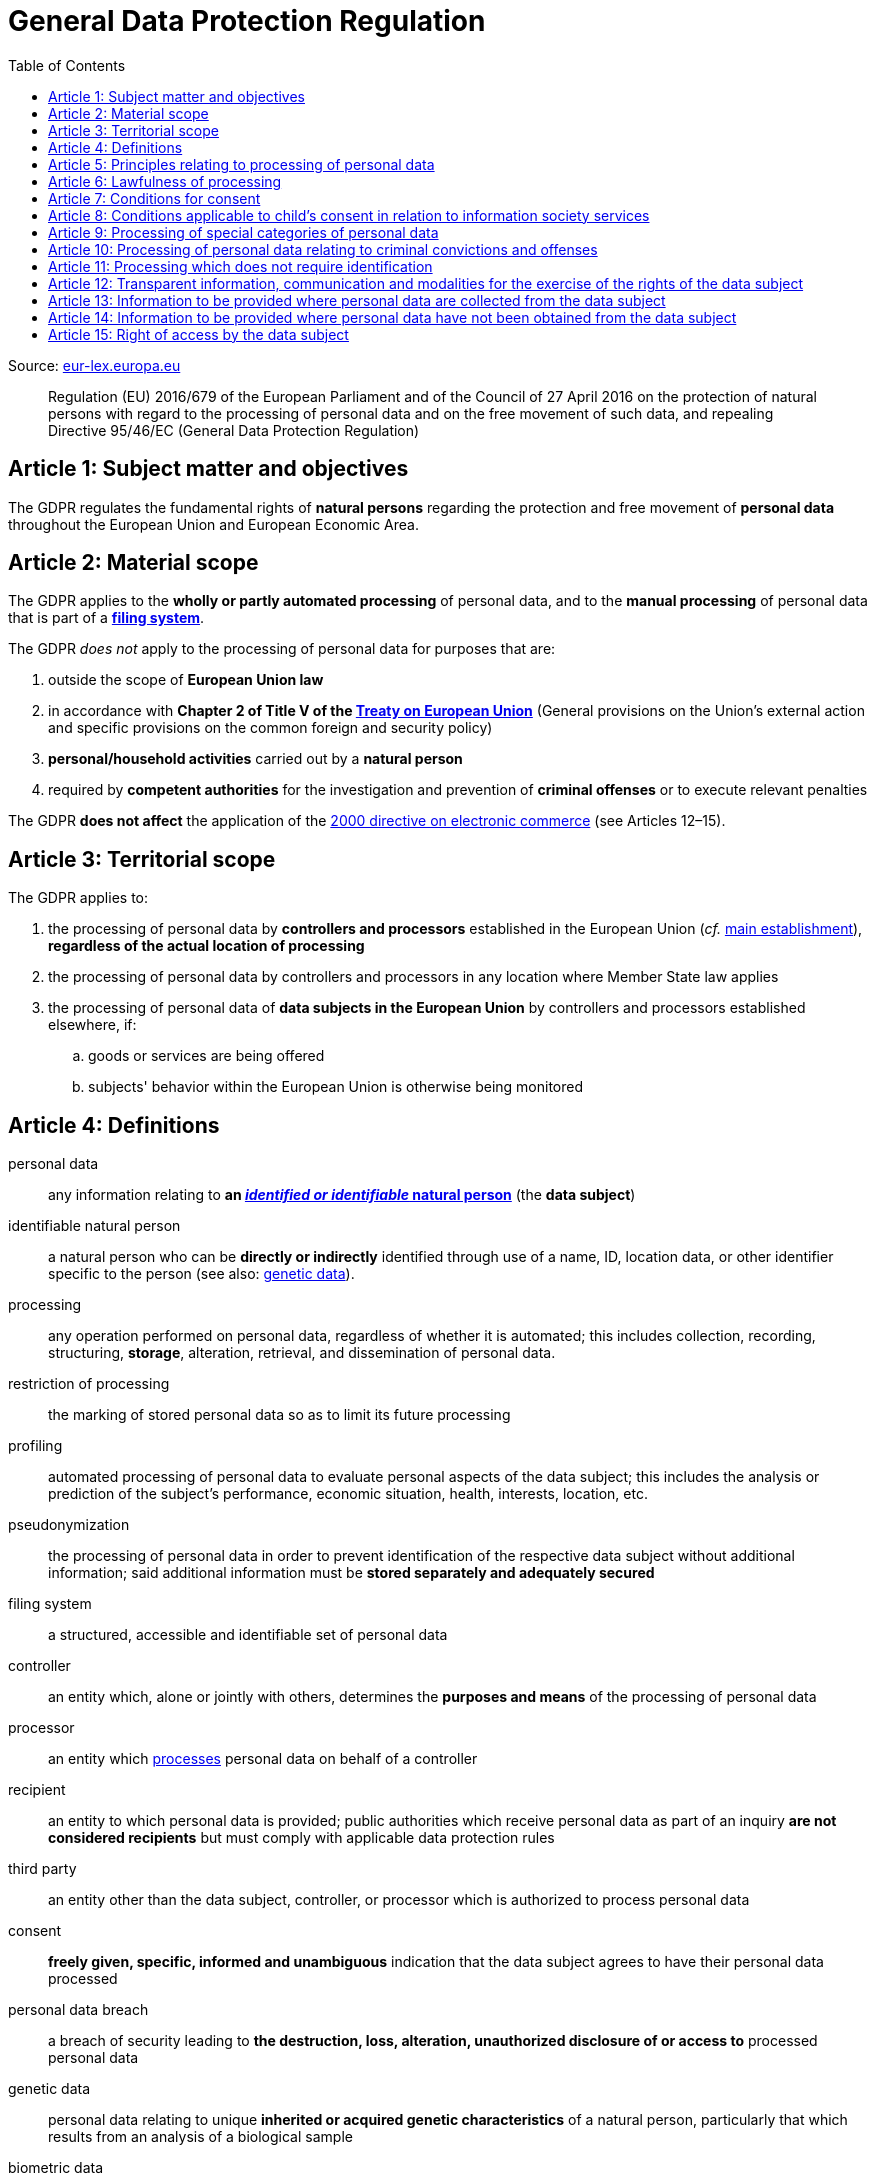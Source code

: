 :toc:
:toclevels: 5

= General Data Protection Regulation

Source: https://eur-lex.europa.eu/eli/reg/2016/679/oj[eur-lex.europa.eu]

[quote]
Regulation (EU) 2016/679 of the European Parliament and of the Council of 27 April 2016 on the protection of natural persons with regard to the processing of personal data and on the free movement of such data, and repealing Directive 95/46/EC (General Data Protection Regulation)

[#art1]
== Article 1: Subject matter and objectives

The GDPR regulates the fundamental rights of *natural persons* regarding the protection and free movement of *personal data* throughout the European Union and European Economic Area.

[#art2]
== Article 2: Material scope

The GDPR applies to the *wholly or partly automated processing* of personal data, and to the *manual processing* of personal data that is part of a *<<filing-system,filing system>>*.

The GDPR _does not_ apply to the processing of personal data for purposes that are:

. outside the scope of *European Union law*
. in accordance with *Chapter 2 of Title V of the https://eur-lex.europa.eu/eli/treaty/teu_2012/oj[Treaty on European Union]* (General provisions on the Union's external action and specific provisions on the common foreign and security policy)
. *personal/household activities* carried out by a *natural person*
. required by *competent authorities* for the investigation and prevention of *criminal offenses* or to execute relevant penalties

The GDPR *does not affect* the application of the https://eur-lex.europa.eu/eli/dir/2000/31/oj[2000 directive on electronic commerce] (see Articles 12–15).

[#art3]
== Article 3: Territorial scope

The GDPR applies to:

. the processing of personal data by *controllers and processors* established in the European Union (_cf._ <<main-establishment,main establishment>>), *regardless of the actual location of processing*
. the processing of personal data by controllers and processors in any location where Member State law applies
. the processing of personal data of *data subjects in the European Union* by controllers and processors established elsewhere, if:
.. goods or services are being offered
.. subjects' behavior within the European Union is otherwise being monitored

[#art4]
== Article 4: Definitions

personal data::
any information relating to *an <<identifiable-natural-person,_identified or identifiable_ natural person*>> (the *data subject*)

[#identifiable-natural-person]
identifiable natural person::
a natural person who can be *directly or indirectly* identified through use of a name, ID, location data, or other identifier specific to the person (see also: <<genetic-data,genetic data>>).

[#processing]
processing::
any operation performed on personal data, regardless of whether it is automated; this includes collection, recording, structuring, *storage*, alteration, retrieval, and dissemination of personal data.

restriction of processing::
the marking of stored personal data so as to limit its future processing

[#profiling]
profiling::
automated processing of personal data to evaluate personal aspects of the data subject; this includes the analysis or prediction of the subject's performance, economic situation, health, interests, location, etc.

[#pseudonymization]
pseudonymization::
the processing of personal data in order to prevent identification of the respective data subject without additional information; said additional information must be *stored separately and adequately secured*

[#filing-system]
filing system::
a structured, accessible and identifiable set of personal data

controller::
an entity which, alone or jointly with others, determines the *purposes and means* of the processing of personal data

processor::
an entity which <<processing,processes>> personal data on behalf of a controller

recipient::
an entity to which personal data is provided; public authorities which receive personal data as part of an inquiry *are not considered recipients* but must comply with applicable data protection rules

[#third-party]
third party::
an entity other than the data subject, controller, or processor which is authorized to process personal data

[#consent]
consent::
*freely given, specific, informed and unambiguous* indication that the data subject agrees to have their personal data processed

personal data breach::
a breach of security leading to *the destruction, loss, alteration, unauthorized disclosure of or access to* processed personal data

[#genetic-data]
genetic data::
personal data relating to unique *inherited or acquired genetic characteristics* of a natural person, particularly that which results from an analysis of a biological sample

[#biometric-data]
biometric data::
personal data resulting from technical processing, relating to physical, physiological or behavioral characteristics of a natural person; this includes facial images or fingerprints

[#main-establishment]
main establishment (controllers)::
the establishment of the controller in the European Union where *the decisions on the purposes and means of processing* are made; by default, this is the place of central administration within the European Union

main establishment (processors)::
the establishment of the processor in the European Union where *the main processing activities* take place; by default, this is the place of central administration within the European Union

representative::
a natural or legal person established in the European Union who represents (see <<art27,Article 27>>) a controller or processor

enterprise::
a natural or legal person engaged in an economic activity; this includes partnerships or associations

group of undertakings::
a controlling *undertaking* and its controlled undertakings
footnote:[https://uk.practicallaw.thomsonreuters.com/w-014-8183[Practical Law: group of undertakings]]

binding corporate rules::
data protection policies which are followed by a controller or processor established in a Member State for *transfers of personal data to a controller or processor in a third country* within a group of undertakings.

[#art4-supervisory-authority]
supervisory authority::
see <<art51,Article 51>>

supervisory authority concerned::
a supervisory authority *concerned by* the processing of personal data because:

. the controller or processor is established on the territory of the supervisory authority's Member State
. data subjects in said Member State are (likely to be) substantially affected by said processing
. a complaint has been filed with the supervisory authority

cross-border processing::
personal data processing that involves data subjects or controllers/processors in multiple Member States

relevant and reasoned objection::
an objection regarding whether the GDPR has been infringed upon

[#information-society-service]
information society service::
a paid service provided electronically, upon request by the recipient, for the processing and storage of data (see Article 1(1) of https://eur-lex.europa.eu/eli/dir/2015/1535/oj[Directive (EU) 2015/1535])

international organization::
an organization and its subordinates governed by international law

[#art5]
== Article 5: Principles relating to processing of personal data

The controller is responsible ("accountability") for ensuring that personal data is:

. *lawfully, fairly and transparently* processed ("lawfulness, fairness and transparency").
. collected for *specific, explicit and legitimate* purposes
. *relevant* and *limited* to the specified purpose ("data minimization")
. accurate and kept up to date; inaccurate personal data *must be erased or updated without delay* ("accuracy")
. suitably anonymized; data subjects *must not be identifiable for longer than necessary*
.. Personal data may be archived for longer periods *in the public interest or for research purposes* (see <<art89,Article 89>>) with the appropriate privacy safeguards
. *appropriately secured*; this includes protection against unauthorized access and data loss, destruction or other
damage ("integrity and confidentiality")

[#art6]
== Article 6: Lawfulness of processing

Data processing is *lawful* if at least one of the following applies:

[#art6-consent]
. the data subject has given <<consent,consent>> to the processing of their personal data for a specific purpose
. processing is necessary to *fulfill a contract* with the data subject
. processing is *requested by the data subject* prior to entering into a contract
. processing is necessary to comply with the controller's *legal obligations* footnoteref:[art6-2,The conditions for such processing are specified by European Union law; Member States may introduce more specific requirements.]
. processing is necessary to protect the *vital interests of the data subject*
. processing is necessary to carry out an action *in the public interest* footnoteref:[art6-2]
. processing is necessary to *exercise an official authority* of the controller footnoteref:[art6-2]
[#art6-interests]
. processing is necessary to pursue the interests of the controller or of a third party, given that these interests do not infringe on the fundamental rights of the data subject, *in particular when the data subject is a child*.
.. This does not apply to processing carried out by public authorities.

If data processing occurs for purposes other than that for which the personal data was initially collected, and *is not based on consent of the data subject* or on European Union or Member State law, the controller *must take into account* (among other things) the following, in order to determine whether the processing is compatible:

. any link between *the initial purpose* and the intended further processing
. the context of the data collection
. whether *"special personal data"* (see <<art9, Article 9>>) is processed
. whether personal data related to criminal convictions or offenses (see <<art10,Article 10>>) is processed
. *any possible consequences* of the intended further processing
. *any appropriate safeguards*; this includes *encryption* or *<<pseudonymization,pseudonymization>>*

[#art7]
== Article 7: Conditions for consent

If the lawfulness of data processing is *<<art6-consent,based on consent>>*, the controller *must be able to clearly demonstrate* that the data subject has freely consented to the processing of their personal data. Data subjects must be *clearly informed* when consent is required, and *must be allowed to withdraw their consent* at any time; withdrawal *must not be made any more difficult* than the initial request for consent.

Consent should not be "bundled up as a condition of service", unless it is *absolutely necessary* footnote:[https://ico.org.uk/for-organisations/guide-to-data-protection/guide-to-the-general-data-protection-regulation-gdpr/consent/what-is-valid-consent[UK Information Commissioner's Office: What is valid consent?]]; if consent is required as part of the conditions for a contract, but *is not absolutely necessary* for its fulfillment, it is *not considered freely given*.

[#art8]
== Article 8: Conditions applicable to child's consent in relation to information society services

_See also <<information-society-service,information society services>>._

If the data subject is a child, and has consented to the processing of their personal data, said processing is legal if:

. the data subject is at least 16 years old footnote:[Member States may provide lower ages, provided that said age is not below 13 years.]
. consent has been given by the child's legal guardian
.. The controller must *make reasonable efforts* to verify that any given consent has been properly authorized.

[#art9]
== Article 9: Processing of special categories of personal data

Processing of personal data concerning:

. racial or ethnic origin
. political opinions
. religious or philosophical beliefs
. trade union membership
. <<genetic-data,genetic>>, <<biometric-data,biometric>> and health data *for the purpose of identifying a natural person*
. a natural person's *sex life or sexual orientation*

*is prohibited*, unless at least one of the following applies:

. the data subject has *explicitly given consent*, unless European Union or Member State law otherwise dictate that *the prohibition may not be lifted*
. processing is necessary to carry out the obligations or execute specific rights of the controller or data subject related to *employment or social security and social protection law*, provided that it is authorized by European Union or Member State law, or by a *https://en.wikipedia.org/wiki/Collective_agreement[collective agreement]* in accordance with Member State law
. processing is necessary *to protect the <<art6,vital interests>>* of the data subject
. processing is carried out, with the appropriate safeguards, *as part of a non-profit organization's legitimate activities*, provided that the processing relates *only to the current or former members* of the organization, or to members that have *regular contact* with it; personal data must not be disclosed outside the scope of said organization without the consent of the data subject
. processing relates to personal data that is *in the public domain* (has been manifestly made public by the data subject)
. processing is necessary for *the establishment, exercise or defense of legal claims*, or when a court acts in its judicial capacity
. processing is *in the public interest*, with the appropriate safeguards, in accordance with European Union or Member State law
. processing is necessary for the purposes of *preventive or occupational medicine*, provided that the professional is *subject to confidentiality* (professional secrecy) under European Union or Member State law, or *rules established by national competent bodies*
. processing is necessary for archiving or for research purposes, with the appropriate safeguards

Member States may introduce more specific restrictions regarding the processing of <<genetic-data,genetic>>, <<biometric-data,biometric>> and health data.

[#art10]
== Article 10: Processing of personal data relating to criminal convictions and offenses

Processing of personal data relating to criminal convictions and offenses may only be carried out *with the appropriate safeguards*, and must occur *under the control of an official authority*, or when it is otherwise authorized by European Union or Member State law.

[#art11]
== Article 11: Processing which does not require identification

If a controller does not require the identification of a data subject, they are *not required* to maintain or process additional information in order to identify the data subject to comply with the GDPR.

[#art11-2]
If a controller demonstrably is not in a position to be able to identify the data subject, they must attempt to inform the data subject of this; Articles <<art16,16>>, <<art17,17>>, <<art18,18>>, <<art19,19>> and <<art20,20>> do not apply in such a situation, *unless the data subject provides additional identifying information* in order to exercise their rights under said articles.

[#art12]
== Article 12: Transparent information, communication and modalities for the exercise of the rights of the data subject

All processed personal data referred to by Articles <<art13,13>>, <<art14,14>>, <<art15,15>>, <<art16,16>>, <<art17,17>>, <<art18,18>>, <<art19,19>>, <<art20,20>>, <<art21,21>>, <<art22,22>>, and <<art34,34>> must be provided (in writing, orally, or by other means) to the data subject in a *concise, transparent, intelligible and easily accessible form*, particularly for *any information addressed to a child*. Controllers must facilitate the exercise of data subjects' rights according to Articles 15–22, unless they <<art11-2,demonstrably cannot identify the data subject>>.

Controllers must provide information on the status of <<art15,requests made unter Articles 15–22>> *without undue delay*; this must occur *within one month* of the receipt of the request. If the controller does not take action, they must likewise notify the data subject within one month and inform them of the *reasons for not taking action* and of any possible *legal remedies*.

[#art12-fee]
Any information provided and actions taken under the aforementioned articles must be available *free of charge*, unless the requests are demonstrated to be manifestly *unfounded or excessive* (i.e. repetitive), the controller may charge *a reasonable fee* or refuse to act on the request. If the controller has *reasonable doubts* about the identity of the requester, they may *request additional information*.

[#art13]
== Article 13: Information to be provided where personal data are collected from the data subject

When personal data is obtained, if they have not already done so, the controller must provide the following information:

. the *identity and contact details of the controller*, and, if applicable, of its representative
. the contact details of the *<<art37,data protection officer>>*, if applicable
. the *<<art5,purposes>> and <<art6,legal basis>> of the processing*
. the *<<art6-interests,legitimate interests>>* of the controller or of a <<third-party,third party>>
. where applicable, *any intention by the controller to transfer personal data to a third country or international organisation* and of any relevant <<art45,adequacy decision>>, or in the case of transfers to which Articles <<art46,46>>, <<art47,47>> and <<art49,49>>, *a reference to the appropriate safeguards*.
. how long the personal data will be stored
. the rights of the data subject to *submit an <<art15,information>> or <<art16,erasure request>>*, to *data portability*,footnoteref:[ico-portability, https://ico.org.uk/for-organisations/guide-to-data-protection/guide-to-the-general-data-protection-regulation-gdpr/individual-rights/right-to-data-portability[UK Information Commissioner’s Office: Right to data portability] ] and to *withdraw consent or object to processing* at any time; withdrawal of consent does not affect the lawfulness of processing prior to the withdrawal
. the right to file a complaint with a <<art4-supervisory-authority,supervisory authority>>
. *whether the acquisition of personal data is a contractual requirement*, and the consequences if it is not provided
. whether the controller intends to further process the personal data <<art5,for another purpose>>

[#art14]
== Article 14: Information to be provided where personal data have not been obtained from the data subject

When personal data has been obtained from a source other than the data subject, if they have not already done so, the controller must provide the following information:

. the *identity and contact details of the controller*, and, if applicable, of its representative
. the contact details of the *<<art37,data protection officer>>*, if applicable
. the *<<art5,purposes>> and <<art6,legal basis>> of the processing*
. the categories of the personal data
. the recipients of the personal data, if applicable
. where applicable, *any intention by the controller to transfer personal data to a third country or international organisation* and of any relevant <<art45,adequacy decision>>, or in the case of transfers to which Articles <<art46,46>>, <<art47,47>> and <<art49,49>>, *a reference to the appropriate safeguards*.
. how long the personal data will be stored
. the *<<art6-interests,legitimate interests>>* of the controller or of a <<third-party,third party>>
. the rights of the data subject to *submit an <<art15,information>> or <<art16,erasure request>>*, to *data portability*,footnoteref:[ico-portability] and to *withdraw consent or object to processing* at any time; withdrawal of consent does not affect the lawfulness of processing prior to the withdrawal
. the right to file a complaint with a <<art4-supervisory-authority,supervisory authority>>
. *the source of the personal data*, and whether it came from publicly accessible sources
. *whether <<profiling,profiling>>, automated processing or decision-making is involved* (see Article <<art22,22>>), and, if applicable, information about its operation and possible consequences
. whether the controller intends to further process the personal data <<art5,for another purpose>>

Controllers must provide data subjects with this information *without undue delay*; this must occur *within one month* of the processing of the personal data, unless:

. informing the data subject would be *impossible, or involve a disproportionate effort*, *especially for archival or research purposes*; in these cases, the controller must ensure the data subjects' rights and freedoms are protected appropriately, including *making the information publicly available*.
. obtaining or disclosure is *explicitly laid down by European Union or Member State law*
. the personal data <<art5,must remain confidential>>

[#art15]
== Article 15: Right of access by the data subject

If requested, the controller *must inform the data subject* whether any personal data has been processed, and, if applicable, provide access to said data and the following additional information:

. the *<<art5,purpose>> of the processing*
. the categories of the personal data
. the recipients of the personal data, if applicable, especially those which are *international organizations* or are *located in third countries*
. how long the personal data will be stored
. the rights of the data subject to *submit a <<art16,rectification or erasure request>>*
. the right to file a complaint with a <<art4-supervisory-authority,supervisory authority>>
. *the source of the personal data*, and whether it came from publicly accessible sources, if <<art14,the data was not collected from the data subject>>
. *whether <<profiling,profiling>>, automated processing or decision-making is involved* (see Article <<art22,22>>), and, if applicable, information about its operation and possible consequences
. *what safeguards are in place to protect the <<art5,integrity and confidentiality>> of personal data*, if it has been transferred to a third country or to an international organization

The controller must also <<art12-fee,provide a copy of the processed personal data>>.
